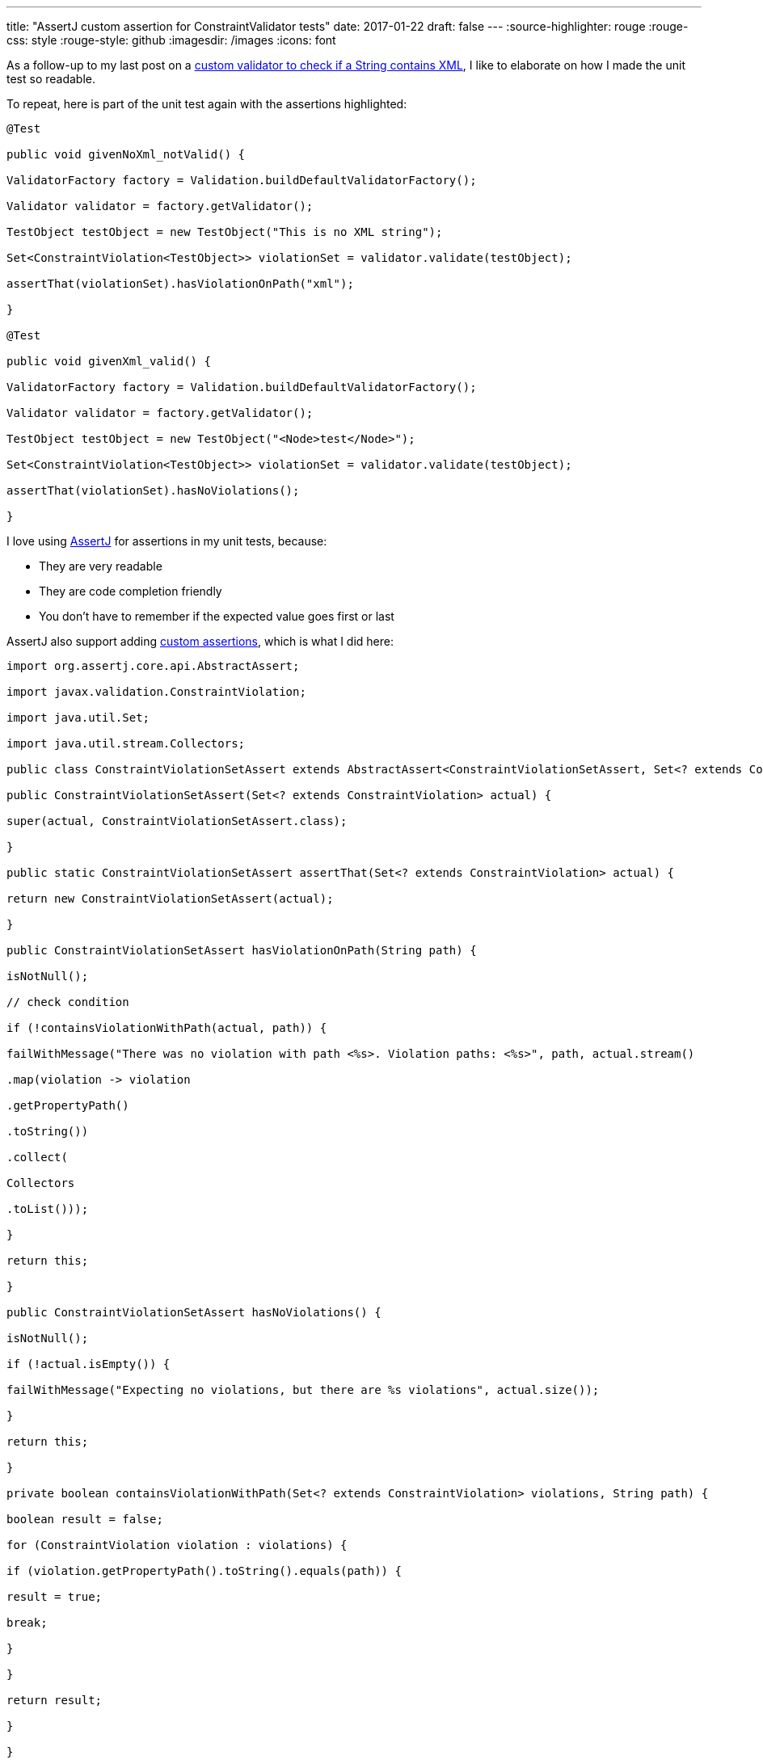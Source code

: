 ---
title: "AssertJ custom assertion for ConstraintValidator tests"
date: 2017-01-22
draft: false
---
:source-highlighter: rouge
:rouge-css: style
:rouge-style: github
:imagesdir: /images
:icons: font

As a follow-up to my last post on a https://wimdeblauwe.wordpress.com/2017/01/21/custom-validator-to-check-if-a-string-contains-xml/[custom validator to check if a String contains XML], I like to elaborate on how I made the unit test so readable.

To repeat, here is part of the unit test again with the assertions highlighted:

//{empty}[code language="java" highlight="8,18"]
[source,java]
----
@Test

public void givenNoXml_notValid() {

ValidatorFactory factory = Validation.buildDefaultValidatorFactory();

Validator validator = factory.getValidator();

TestObject testObject = new TestObject("This is no XML string");

Set<ConstraintViolation<TestObject>> violationSet = validator.validate(testObject);

assertThat(violationSet).hasViolationOnPath("xml");

}

@Test

public void givenXml_valid() {

ValidatorFactory factory = Validation.buildDefaultValidatorFactory();

Validator validator = factory.getValidator();

TestObject testObject = new TestObject("<Node>test</Node>");

Set<ConstraintViolation<TestObject>> violationSet = validator.validate(testObject);

assertThat(violationSet).hasNoViolations();

}

----

I love using http://joel-costigliola.github.io/assertj/[AssertJ] for assertions in my unit tests, because:

* They are very readable
* They are code completion friendly
* You don't have to remember if the expected value goes first or last

AssertJ also support adding http://joel-costigliola.github.io/assertj/assertj-core-custom-assertions.html[custom assertions], which is what I did here:

[source,java]
----

import org.assertj.core.api.AbstractAssert;

import javax.validation.ConstraintViolation;

import java.util.Set;

import java.util.stream.Collectors;

public class ConstraintViolationSetAssert extends AbstractAssert<ConstraintViolationSetAssert, Set<? extends ConstraintViolation>> {

public ConstraintViolationSetAssert(Set<? extends ConstraintViolation> actual) {

super(actual, ConstraintViolationSetAssert.class);

}

public static ConstraintViolationSetAssert assertThat(Set<? extends ConstraintViolation> actual) {

return new ConstraintViolationSetAssert(actual);

}

public ConstraintViolationSetAssert hasViolationOnPath(String path) {

isNotNull();

// check condition

if (!containsViolationWithPath(actual, path)) {

failWithMessage("There was no violation with path <%s>. Violation paths: <%s>", path, actual.stream()

.map(violation -> violation

.getPropertyPath()

.toString())

.collect(

Collectors

.toList()));

}

return this;

}

public ConstraintViolationSetAssert hasNoViolations() {

isNotNull();

if (!actual.isEmpty()) {

failWithMessage("Expecting no violations, but there are %s violations", actual.size());

}

return this;

}

private boolean containsViolationWithPath(Set<? extends ConstraintViolation> violations, String path) {

boolean result = false;

for (ConstraintViolation violation : violations) {

if (violation.getPropertyPath().toString().equals(path)) {

result = true;

break;

}

}

return result;

}

}

----

The actual process of creating a custom assertion is explained in detail on http://joel-costigliola.github.io/assertj/assertj-core-custom-assertions.html[the AssertJ website].

_This know-how originated during the development of a https://www.pegusapps.com/[PegusApps] project._
